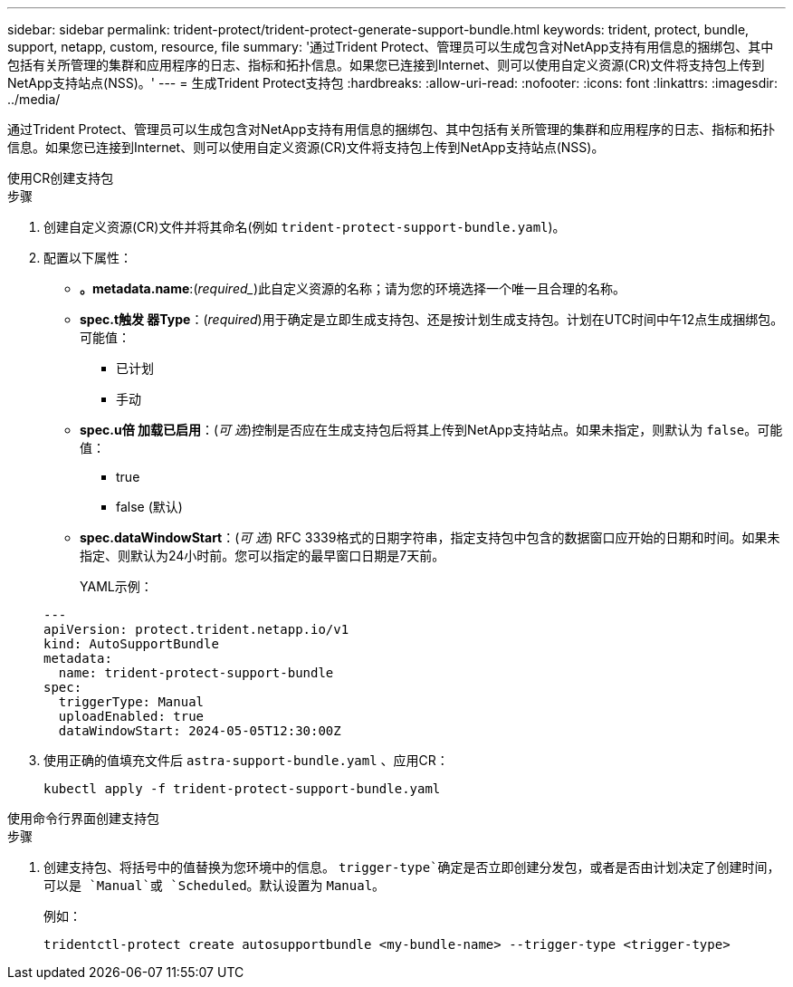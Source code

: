---
sidebar: sidebar 
permalink: trident-protect/trident-protect-generate-support-bundle.html 
keywords: trident, protect, bundle, support, netapp, custom, resource, file 
summary: '通过Trident Protect、管理员可以生成包含对NetApp支持有用信息的捆绑包、其中包括有关所管理的集群和应用程序的日志、指标和拓扑信息。如果您已连接到Internet、则可以使用自定义资源(CR)文件将支持包上传到NetApp支持站点(NSS)。' 
---
= 生成Trident Protect支持包
:hardbreaks:
:allow-uri-read: 
:nofooter: 
:icons: font
:linkattrs: 
:imagesdir: ../media/


[role="lead"]
通过Trident Protect、管理员可以生成包含对NetApp支持有用信息的捆绑包、其中包括有关所管理的集群和应用程序的日志、指标和拓扑信息。如果您已连接到Internet、则可以使用自定义资源(CR)文件将支持包上传到NetApp支持站点(NSS)。

[role="tabbed-block"]
====
.使用CR创建支持包
--
.步骤
. 创建自定义资源(CR)文件并将其命名(例如 `trident-protect-support-bundle.yaml`)。
. 配置以下属性：
+
** *。metadata.name*:(_required__)此自定义资源的名称；请为您的环境选择一个唯一且合理的名称。
** *spec.t触发 器Type*：(_required_)用于确定是立即生成支持包、还是按计划生成支持包。计划在UTC时间中午12点生成捆绑包。可能值：
+
*** 已计划
*** 手动


** *spec.u倍 加载已启用*：(_可 选_)控制是否应在生成支持包后将其上传到NetApp支持站点。如果未指定，则默认为 `false`。可能值：
+
*** true
*** false (默认)


** *spec.dataWindowStart*：(_可 选_) RFC 3339格式的日期字符串，指定支持包中包含的数据窗口应开始的日期和时间。如果未指定、则默认为24小时前。您可以指定的最早窗口日期是7天前。
+
YAML示例：

+
[source, yaml]
----
---
apiVersion: protect.trident.netapp.io/v1
kind: AutoSupportBundle
metadata:
  name: trident-protect-support-bundle
spec:
  triggerType: Manual
  uploadEnabled: true
  dataWindowStart: 2024-05-05T12:30:00Z
----


. 使用正确的值填充文件后 `astra-support-bundle.yaml` 、应用CR：
+
[source, console]
----
kubectl apply -f trident-protect-support-bundle.yaml
----


--
.使用命令行界面创建支持包
--
.步骤
. 创建支持包、将括号中的值替换为您环境中的信息。 `trigger-type`确定是否立即创建分发包，或者是否由计划决定了创建时间，可以是 `Manual`或 `Scheduled`。默认设置为 `Manual`。
+
例如：

+
[source, console]
----
tridentctl-protect create autosupportbundle <my-bundle-name> --trigger-type <trigger-type>
----


--
====